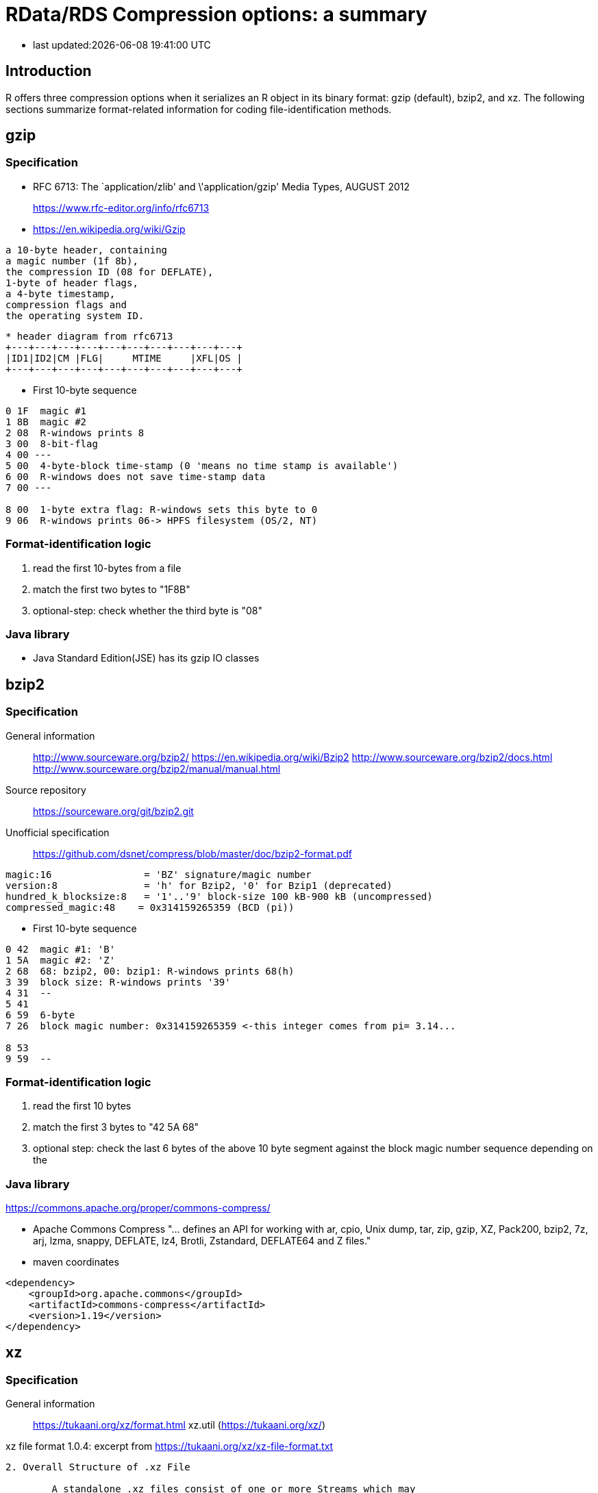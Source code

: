 = RData/RDS Compression options: a summary

* last updated:{docdatetime}

== Introduction
R offers three compression options when it serializes an R object in its binary format: gzip (default), bzip2, and xz.  The following sections summarize format-related information for coding file-identification methods.

== gzip
=== Specification

* RFC 6713: The `application/zlib' and \'application/gzip' Media Types, AUGUST 2012
+
https://www.rfc-editor.org/info/rfc6713
* https://en.wikipedia.org/wiki/Gzip
----
a 10-byte header, containing
a magic number (1f 8b),
the compression ID (08 for DEFLATE),
1-byte of header flags,
a 4-byte timestamp,
compression flags and
the operating system ID.
----
----
* header diagram from rfc6713
+---+---+---+---+---+---+---+---+---+---+
|ID1|ID2|CM |FLG|     MTIME     |XFL|OS |
+---+---+---+---+---+---+---+---+---+---+
----
* First 10-byte sequence
----
0 1F  magic #1
1 8B  magic #2
2 08  R-windows prints 8
3 00  8-bit-flag
4 00 ---
5 00  4-byte-block time-stamp (0 'means no time stamp is available')
6 00  R-windows does not save time-stamp data
7 00 ---

8 00  1-byte extra flag: R-windows sets this byte to 0
9 06  R-windows prints 06-> HPFS filesystem (OS/2, NT)
----
=== Format-identification logic
. read the first 10-bytes from a file
. match the first two bytes to "1F8B"
. optional-step: check whether the third byte is "08"


=== Java library
* Java Standard Edition(JSE) has its gzip IO classes

== bzip2

=== Specification
General information::
http://www.sourceware.org/bzip2/
https://en.wikipedia.org/wiki/Bzip2
http://www.sourceware.org/bzip2/docs.html
http://www.sourceware.org/bzip2/manual/manual.html
Source repository::
https://sourceware.org/git/bzip2.git
Unofficial specification::
https://github.com/dsnet/compress/blob/master/doc/bzip2-format.pdf
----
magic:16                = 'BZ' signature/magic number
version:8               = 'h' for Bzip2, '0' for Bzip1 (deprecated)
hundred_k_blocksize:8   = '1'..'9' block-size 100 kB-900 kB (uncompressed)
compressed_magic:48    = 0x314159265359 (BCD (pi))
----
* First 10-byte sequence
----
0 42  magic #1: 'B'
1 5A  magic #2: 'Z'
2 68  68: bzip2, 00: bzip1: R-windows prints 68(h)
3 39  block size: R-windows prints '39'
4 31  --
5 41
6 59  6-byte
7 26  block magic number: 0x314159265359 <-this integer comes from pi= 3.14...

8 53
9 59  --
----
=== Format-identification logic
1. read the first 10 bytes
2. match the first 3 bytes to "42 5A 68"
3. optional step: check the last 6 bytes of the above 10 byte segment against the block magic number sequence depending on the


=== Java library
https://commons.apache.org/proper/commons-compress/

* Apache Commons Compress
"... defines an API for working with ar, cpio, Unix dump, tar, zip, gzip, XZ, Pack200, bzip2, 7z, arj, lzma, snappy, DEFLATE, lz4, Brotli, Zstandard, DEFLATE64 and Z files."
* maven coordinates
----
<dependency>
    <groupId>org.apache.commons</groupId>
    <artifactId>commons-compress</artifactId>
    <version>1.19</version>
</dependency>
----

== xz
=== Specification
General information::
https://tukaani.org/xz/format.html
xz.util (https://tukaani.org/xz/)

.xz file format 1.0.4: excerpt from https://tukaani.org/xz/xz-file-format.txt
----
2. Overall Structure of .xz File

        A standalone .xz files consist of one or more Streams which may
        have Stream Padding between or after them:

            +========+================+========+================+
            | Stream | Stream Padding | Stream | Stream Padding | ...
            +========+================+========+================+

        The sizes of Stream and Stream Padding are always multiples
        of four bytes, thus the size of every valid .xz file MUST be
        a multiple of four bytes.

        While a typical file contains only one Stream and no Stream
        Padding, a decoder handling standalone .xz files SHOULD support
        files that have more than one Stream or Stream Padding.

        In contrast to standalone .xz files, when the .xz file format
        is used as an internal part of some other file format or
        communication protocol, it usually is expected that the decoder
        stops after the first Stream, and doesn't look for Stream
        Padding or possibly other Streams.

        2.1.1. Stream Header

                +---+---+---+---+---+---+-------+------+--+--+--+--+
                |  Header Magic Bytes   | Stream Flags |   CRC32   |
                +---+---+---+---+---+---+-------+------+--+--+--+--+


        2.1.1.1. Header Magic Bytes

                The first six (6) bytes of the Stream are so called Header
                Magic Bytes. They can be used to identify the file type.

                    Using a C array and ASCII:
                    const uint8_t HEADER_MAGIC[6]
                            = { 0xFD, '7', 'z', 'X', 'Z', 0x00 };

                    In plain hexadecimal:
                    FD 37 7A 58 5A 00

                Notes:
                  - The first byte (0xFD) was chosen so that the files cannot
                    be erroneously detected as being in .lzma format, in which
                    the first byte is in the range [0x00, 0xE0].
                  - The sixth byte (0x00) was chosen to prevent applications
                    from misdetecting the file as a text file.

                If the Header Magic Bytes don't match, the decoder MUST
                indicate an error.
----
* First 6-byte sequence
----
0 FD  magic #1: 0xFD
1 37  magic #2: '7'
2 7A  magic #3: 'z'
3 58  magic #4: 'X'
4 5A  magic #5: 'Z'
5 00  magic #6: 0x00
----
=== Format-identification logic
1. read the first 6 bytes
2. match them to the pattern "FD 37 7A 58 5A 00"



=== Java Library
* The project that develops XZ Utils provides a Java library: its git repository
+
https://git.tukaani.org/project-name.git

* Apache commons compress can handle the xz format.
